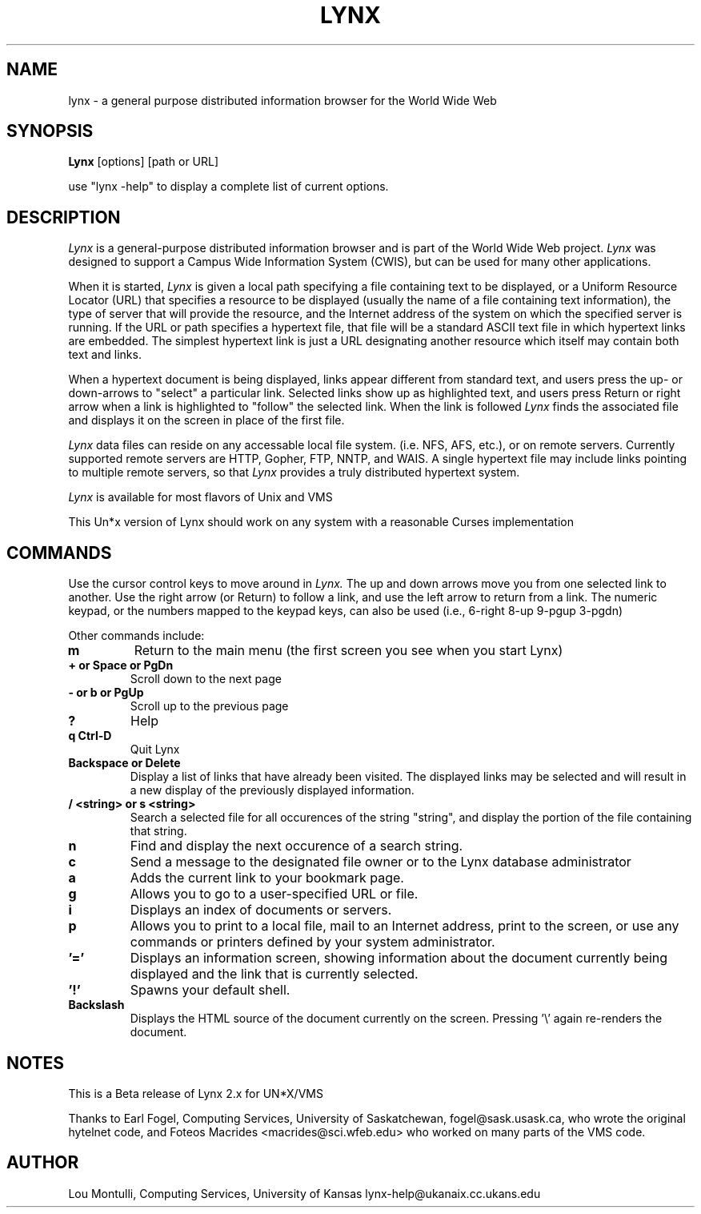 .nr N -1
.nr D 5
.TH LYNX l Local
.UC 4
.SH NAME
lynx \- a general purpose distributed information browser for the World Wide Web
.SH SYNOPSIS
.B Lynx
[options] [path or URL]
.PP
use "lynx -help" to display a complete list of current options.
.SH DESCRIPTION
.\" This defines appropriate quote strings for nroff and troff
.ds lq \&"
.ds rq \&"
.if t .ds lq ``
.if t .ds rq ''
.\" Just in case these number registers aren't set yet...
.if \nN==0 .nr N 10
.if \nD==0 .nr D 5
.I Lynx
is a general-purpose distributed information browser 
and is part of the World Wide Web project.
.I Lynx
was designed to support
a Campus Wide Information System (CWIS), but can be used for many
other applications. 
.PP
When it is started,
.I Lynx
is given a local path specifying a file containing text to be
displayed, or a Uniform Resource Locator (URL) that specifies
a resource to be displayed (usually the name of a file containing text 
information), 
the type of server that will provide the resource, and the Internet
address of the system on which the specified server is running.
If the URL or path specifies a hypertext file, that file will be
a standard ASCII text file in which
hypertext links are embedded.  The simplest hypertext link is just a
URL designating another resource which itself may contain both text and 
links.  
.PP
When a hypertext document is being displayed,
links appear different from standard text, and users press the up- or
down-arrows to "select" a particular link.
Selected links show up as highlighted text, and users press Return or right
arrow when a link is highlighted to "follow" the selected link.  
When the link
is followed 
.I Lynx 
finds the associated file and displays it on the screen
in place of the first file.
.PP
.I Lynx 
data files can reside on any accessable local file system. (i.e. NFS, 
AFS, etc.),
or on remote servers.  Currently supported remote servers are
HTTP, Gopher, FTP, NNTP, and WAIS.  
A single hypertext file may include links pointing to multiple remote
servers, so that 
.I Lynx 
provides a truly distributed hypertext system.
.PP
.I Lynx 
is available for most flavors of Unix and VMS
.PP
This Un*x version of Lynx should work on any system with a reasonable 
Curses implementation

.SH COMMANDS

Use the cursor control keys to move around in
.I Lynx.
The up and down arrows move you from one selected link to another.
Use the right arrow (or Return) to follow a link, and use the
left arrow to return from a link.  The numeric keypad, 
or the numbers mapped to the keypad keys, can also be used
(i.e., 6-right 8-up 9-pgup 3-pgdn)
.PP
Other commands include:
.TP
.B m
Return to the main menu (the first screen you see when you start Lynx)
.TP
.B + or Space or PgDn
Scroll down to the next page
.TP
.B - or b or PgUp
Scroll up to the previous page
.TP
.B ?
Help
.TP
.B q Ctrl-D
Quit Lynx
.TP
.B Backspace or Delete
Display a list of links that have already been visited.
The displayed links may be selected and will result in a new display
of the previously displayed information.
.TP
.B / <string> or s <string>
Search a selected file for all occurences of the string "string",
and display the portion of the file containing that string.
.TP
.B n
Find and display the next occurence of a search string.
.TP
.B c
Send a message to the designated file owner or to the Lynx database
administrator 
.TP
.B a
Adds the current link to your bookmark page.
.TP
.B g
Allows you to go to a user-specified URL or file.
.TP
.B i
Displays an index of documents or servers.
.TP
.B p
Allows you to print to a local file, mail to an Internet address, 
print to the screen, or use any commands or printers defined
by your system administrator.
.TP
.B '='
Displays an information screen, showing information about the
document currently being displayed and the link that is 
currently selected.
.TP
.B '!'
Spawns your default shell.
.TP
.B Backslash
Displays the HTML source of the document currently on the screen.
Pressing '\\' again re-renders the document.



.SH NOTES
This is a Beta release of Lynx 2.x for UN*X/VMS
.PP
Thanks to Earl Fogel, Computing Services, University of Saskatchewan,
fogel@sask.usask.ca, who wrote the original hytelnet code,
and Foteos Macrides <macrides@sci.wfeb.edu> who worked on many
parts of the VMS code.

.SH AUTHOR
Lou Montulli, Computing Services, University of Kansas
lynx-help@ukanaix.cc.ukans.edu
